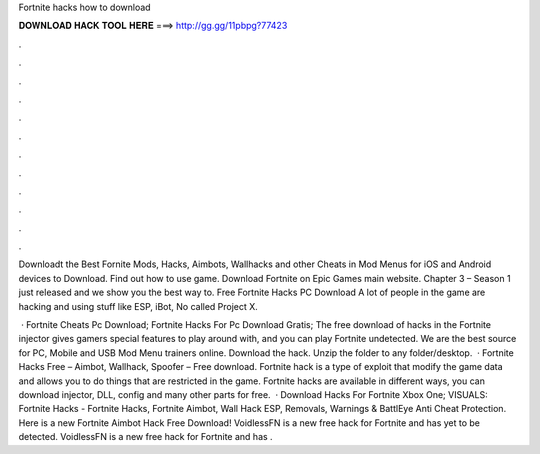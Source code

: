 Fortnite hacks how to download



𝐃𝐎𝐖𝐍𝐋𝐎𝐀𝐃 𝐇𝐀𝐂𝐊 𝐓𝐎𝐎𝐋 𝐇𝐄𝐑𝐄 ===> http://gg.gg/11pbpg?77423



.



.



.



.



.



.



.



.



.



.



.



.

Downloadt the Best Fornite Mods, Hacks, Aimbots, Wallhacks and other Cheats in Mod Menus for iOS and Android devices to Download. Find out how to use game. Download Fortnite on Epic Games main website. Chapter 3 – Season 1 just released and we show you the best way to. Free Fortnite Hacks PC Download A lot of people in the game are hacking and using stuff like ESP, iBot, No  called Project X.

 · Fortnite Cheats Pc Download; Fortnite Hacks For Pc Download Gratis; The free download of hacks in the Fortnite injector gives gamers special features to play around with, and you can play Fortnite undetected. We are the best source for PC, Mobile and USB Mod Menu trainers online. Download the hack. Unzip the folder to any folder/desktop.  · Fortnite Hacks Free – Aimbot, Wallhack, Spoofer – Free download. Fortnite hack is a type of exploit that modify the game data and allows you to do things that are restricted in the game. Fortnite hacks are available in different ways, you can download injector, DLL, config and many other parts for free.  · Download Hacks For Fortnite Xbox One; VISUALS: Fortnite Hacks - Fortnite Hacks, Fortnite Aimbot, Wall Hack ESP, Removals, Warnings & BattlEye Anti Cheat Protection. Here is a new Fortnite Aimbot Hack Free Download! VoidlessFN is a new free hack for Fortnite and has yet to be detected. VoidlessFN is a new free hack for Fortnite and has .
